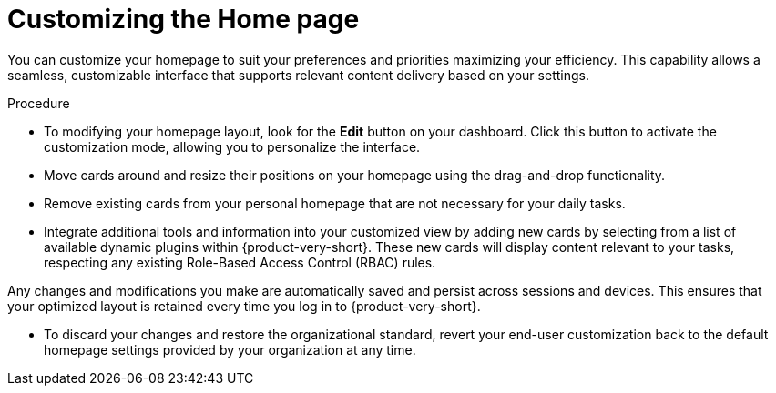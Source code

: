 :_mod-docs-content-type: PROCEDURE

[id="proc-customizing-the-home-page_{context}"]
= Customizing the Home page

You can customize your homepage to suit your preferences and priorities maximizing your efficiency. This capability allows a seamless, customizable interface that supports relevant content delivery based on your settings.

.Procedure

* To modifying your homepage layout, look for the *Edit* button on your dashboard. Click this button to activate the customization mode, allowing you to personalize the interface.

* Move cards around and resize their positions on your homepage using the drag-and-drop functionality.

* Remove existing cards from your personal homepage that are not necessary for your daily tasks.

* Integrate additional tools and information into your customized view by adding new cards by selecting from a list of available dynamic plugins within {product-very-short}. These new cards will display content relevant to your tasks, respecting any existing Role-Based Access Control (RBAC) rules.

Any changes and modifications you make are automatically saved and persist across sessions and devices. This ensures that your optimized layout is retained every time you log in to {product-very-short}.

* To discard your changes and restore the organizational standard, revert your end-user customization back to the default homepage settings provided by your organization at any time.